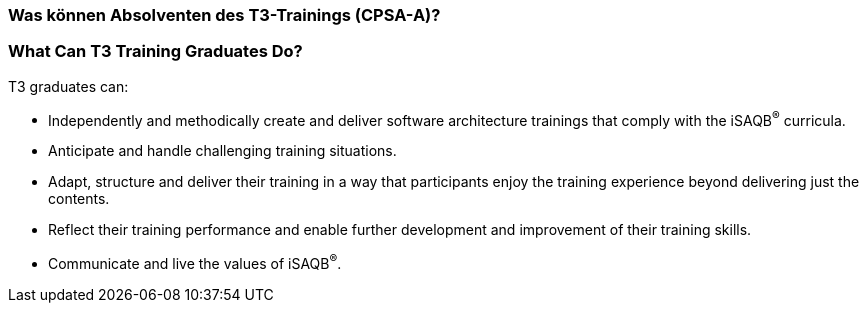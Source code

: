 // tag::DE[]
=== Was können Absolventen des T3-Trainings (CPSA-A)?

// end::DE[]

// tag::EN[]
=== What Can T3 Training Graduates Do?
T3 graduates can:

- Independently and methodically create and deliver software architecture trainings that comply with the iSAQB^®^ curricula.
- Anticipate and handle challenging training situations.
- Adapt, structure and deliver their training in a way that participants enjoy the training experience beyond delivering just the contents.
- Reflect their training performance and enable further development and improvement of their training skills.
- Communicate and live the values of iSAQB^®^.
// end::EN[]

